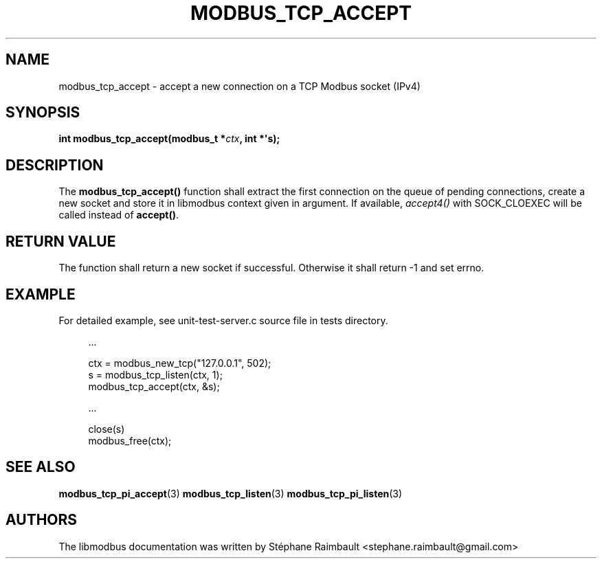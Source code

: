 '\" t
.\"     Title: modbus_tcp_accept
.\"    Author: [see the "AUTHORS" section]
.\" Generator: DocBook XSL Stylesheets v1.78.1 <http://docbook.sf.net/>
.\"      Date: 06/26/2017
.\"    Manual: libmodbus Manual
.\"    Source: libmodbus v3.1.4
.\"  Language: English
.\"
.TH "MODBUS_TCP_ACCEPT" "3" "06/26/2017" "libmodbus v3\&.1\&.4" "libmodbus Manual"
.\" -----------------------------------------------------------------
.\" * Define some portability stuff
.\" -----------------------------------------------------------------
.\" ~~~~~~~~~~~~~~~~~~~~~~~~~~~~~~~~~~~~~~~~~~~~~~~~~~~~~~~~~~~~~~~~~
.\" http://bugs.debian.org/507673
.\" http://lists.gnu.org/archive/html/groff/2009-02/msg00013.html
.\" ~~~~~~~~~~~~~~~~~~~~~~~~~~~~~~~~~~~~~~~~~~~~~~~~~~~~~~~~~~~~~~~~~
.ie \n(.g .ds Aq \(aq
.el       .ds Aq '
.\" -----------------------------------------------------------------
.\" * set default formatting
.\" -----------------------------------------------------------------
.\" disable hyphenation
.nh
.\" disable justification (adjust text to left margin only)
.ad l
.\" -----------------------------------------------------------------
.\" * MAIN CONTENT STARTS HERE *
.\" -----------------------------------------------------------------
.SH "NAME"
modbus_tcp_accept \- accept a new connection on a TCP Modbus socket (IPv4)
.SH "SYNOPSIS"
.sp
\fBint modbus_tcp_accept(modbus_t *\fR\fB\fIctx\fR\fR\fB, int *\*(Aqs);\fR
.SH "DESCRIPTION"
.sp
The \fBmodbus_tcp_accept()\fR function shall extract the first connection on the queue of pending connections, create a new socket and store it in libmodbus context given in argument\&. If available, \fIaccept4()\fR with SOCK_CLOEXEC will be called instead of \fBaccept()\fR\&.
.SH "RETURN VALUE"
.sp
The function shall return a new socket if successful\&. Otherwise it shall return \-1 and set errno\&.
.SH "EXAMPLE"
.sp
For detailed example, see unit\-test\-server\&.c source file in tests directory\&.
.sp
.if n \{\
.RS 4
.\}
.nf
\&.\&.\&.

ctx = modbus_new_tcp("127\&.0\&.0\&.1", 502);
s = modbus_tcp_listen(ctx, 1);
modbus_tcp_accept(ctx, &s);

\&.\&.\&.

close(s)
modbus_free(ctx);
.fi
.if n \{\
.RE
.\}
.SH "SEE ALSO"
.sp
\fBmodbus_tcp_pi_accept\fR(3) \fBmodbus_tcp_listen\fR(3) \fBmodbus_tcp_pi_listen\fR(3)
.SH "AUTHORS"
.sp
The libmodbus documentation was written by Stéphane Raimbault <stephane\&.raimbault@gmail\&.com>
